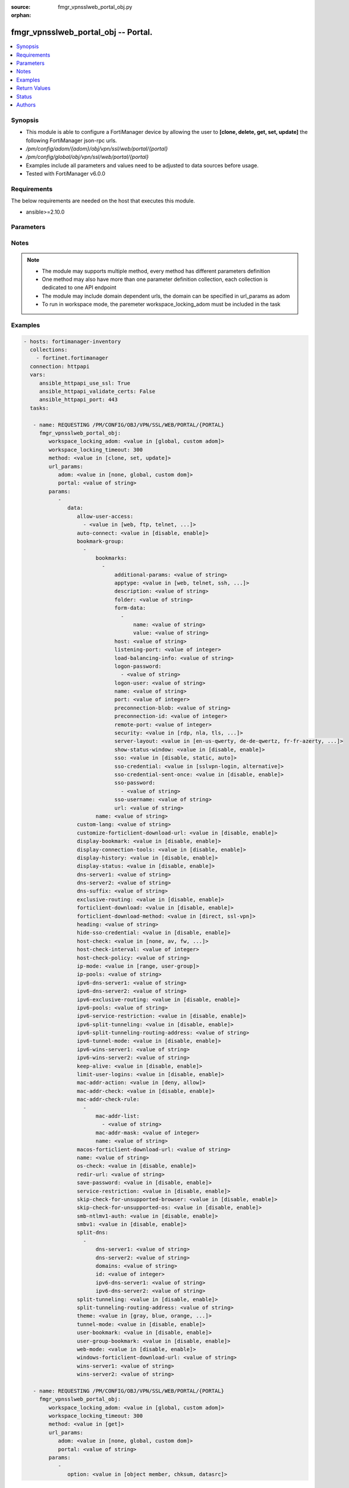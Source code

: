 :source: fmgr_vpnsslweb_portal_obj.py

:orphan:

.. _fmgr_vpnsslweb_portal_obj:

fmgr_vpnsslweb_portal_obj -- Portal.
++++++++++++++++++++++++++++++++++++

.. versionadded:: 2.10

.. contents::
   :local:
   :depth: 1


Synopsis
--------

- This module is able to configure a FortiManager device by allowing the user to **[clone, delete, get, set, update]** the following FortiManager json-rpc urls.
- `/pm/config/adom/{adom}/obj/vpn/ssl/web/portal/{portal}`
- `/pm/config/global/obj/vpn/ssl/web/portal/{portal}`
- Examples include all parameters and values need to be adjusted to data sources before usage.
- Tested with FortiManager v6.0.0


Requirements
------------
The below requirements are needed on the host that executes this module.

- ansible>=2.10.0



Parameters
----------

.. raw:: html

 <ul>
 <li><span class="li-head">workspace_locking_adom</span> - Acquire the workspace lock if FortiManager is running in workspace mode <span class="li-normal">type: str</span> <span class="li-required">required: false</span> <span class="li-normal"> choices: global, custom dom</span> </li>
 <li><span class="li-head">workspace_locking_timeout</span> - The maximum time in seconds to wait for other users to release workspace lock <span class="li-normal">type: integer</span> <span class="li-required">required: false</span>  <span class="li-normal">default: 300</span> </li>
 <li><span class="li-head">url_params</span> - parameters in url path <span class="li-normal">type: dict</span> <span class="li-required">required: true</span></li>
 <ul class="ul-self">
 <li><span class="li-head">adom</span> - the domain prefix <span class="li-normal">type: str</span> <span class="li-normal"> choices: none, global, custom dom</span></li>
 <li><span class="li-head">portal</span> - the object name <span class="li-normal">type: str</span> </li>
 </ul>
 <li><span class="li-head">parameters for method: [clone, set, update]</span> - Portal.</li>
 <ul class="ul-self">
 <li><span class="li-head">data</span> - No description for the parameter <span class="li-normal">type: dict</span> <ul class="ul-self">
 <li><span class="li-head">allow-user-access</span> - No description for the parameter <span class="li-normal">type: array</span> <ul class="ul-self">
 <li><span class="li-head">{no-name}</span> - No description for the parameter <span class="li-normal">type: str</span>  <span class="li-normal">choices: [web, ftp, telnet, smb, vnc, rdp, ssh, ping, citrix, portforward, sftp]</span> </li>
 </ul>
 <li><span class="li-head">auto-connect</span> - Enable/disable automatic connect by client when system is up. <span class="li-normal">type: str</span>  <span class="li-normal">choices: [disable, enable]</span> </li>
 <li><span class="li-head">bookmark-group</span> - No description for the parameter <span class="li-normal">type: array</span> <ul class="ul-self">
 <li><span class="li-head">bookmarks</span> - No description for the parameter <span class="li-normal">type: array</span> <ul class="ul-self">
 <li><span class="li-head">additional-params</span> - Additional parameters. <span class="li-normal">type: str</span> </li>
 <li><span class="li-head">apptype</span> - Application type. <span class="li-normal">type: str</span>  <span class="li-normal">choices: [web, telnet, ssh, ftp, smb, vnc, rdp, citrix, rdpnative, portforward, sftp]</span> </li>
 <li><span class="li-head">description</span> - Description. <span class="li-normal">type: str</span> </li>
 <li><span class="li-head">folder</span> - Network shared file folder parameter. <span class="li-normal">type: str</span> </li>
 <li><span class="li-head">form-data</span> - No description for the parameter <span class="li-normal">type: array</span> <ul class="ul-self">
 <li><span class="li-head">name</span> - Name. <span class="li-normal">type: str</span> </li>
 <li><span class="li-head">value</span> - Value. <span class="li-normal">type: str</span> </li>
 </ul>
 <li><span class="li-head">host</span> - Host name/IP parameter. <span class="li-normal">type: str</span> </li>
 <li><span class="li-head">listening-port</span> - Listening port (0 - 65535). <span class="li-normal">type: int</span> </li>
 <li><span class="li-head">load-balancing-info</span> - The load balancing information or cookie which should be provided to the connection broker. <span class="li-normal">type: str</span> </li>
 <li><span class="li-head">logon-password</span> - No description for the parameter <span class="li-normal">type: array</span> <ul class="ul-self">
 <li><span class="li-head">{no-name}</span> - No description for the parameter <span class="li-normal">type: str</span> </li>
 </ul>
 <li><span class="li-head">logon-user</span> - Logon user. <span class="li-normal">type: str</span> </li>
 <li><span class="li-head">name</span> - Bookmark name. <span class="li-normal">type: str</span> </li>
 <li><span class="li-head">port</span> - Remote port. <span class="li-normal">type: int</span> </li>
 <li><span class="li-head">preconnection-blob</span> - An arbitrary string which identifies the RDP source. <span class="li-normal">type: str</span> </li>
 <li><span class="li-head">preconnection-id</span> - The numeric ID of the RDP source (0-2147483648). <span class="li-normal">type: int</span> </li>
 <li><span class="li-head">remote-port</span> - Remote port (0 - 65535). <span class="li-normal">type: int</span> </li>
 <li><span class="li-head">security</span> - Security mode for RDP connection. <span class="li-normal">type: str</span>  <span class="li-normal">choices: [rdp, nla, tls, any]</span> </li>
 <li><span class="li-head">server-layout</span> - Server side keyboard layout. <span class="li-normal">type: str</span>  <span class="li-normal">choices: [en-us-qwerty, de-de-qwertz, fr-fr-azerty, it-it-qwerty, sv-se-qwerty, failsafe, en-gb-qwerty, es-es-qwerty, fr-ch-qwertz, ja-jp-qwerty, pt-br-qwerty, tr-tr-qwerty]</span> </li>
 <li><span class="li-head">show-status-window</span> - Enable/disable showing of status window. <span class="li-normal">type: str</span>  <span class="li-normal">choices: [disable, enable]</span> </li>
 <li><span class="li-head">sso</span> - Single Sign-On. <span class="li-normal">type: str</span>  <span class="li-normal">choices: [disable, static, auto]</span> </li>
 <li><span class="li-head">sso-credential</span> - Single sign-on credentials. <span class="li-normal">type: str</span>  <span class="li-normal">choices: [sslvpn-login, alternative]</span> </li>
 <li><span class="li-head">sso-credential-sent-once</span> - Single sign-on credentials are only sent once to remote server. <span class="li-normal">type: str</span>  <span class="li-normal">choices: [disable, enable]</span> </li>
 <li><span class="li-head">sso-password</span> - No description for the parameter <span class="li-normal">type: array</span> <ul class="ul-self">
 <li><span class="li-head">{no-name}</span> - No description for the parameter <span class="li-normal">type: str</span> </li>
 </ul>
 <li><span class="li-head">sso-username</span> - SSO user name. <span class="li-normal">type: str</span> </li>
 <li><span class="li-head">url</span> - URL parameter. <span class="li-normal">type: str</span> </li>
 </ul>
 <li><span class="li-head">name</span> - Bookmark group name. <span class="li-normal">type: str</span> </li>
 </ul>
 <li><span class="li-head">custom-lang</span> - Change the web portal display language. <span class="li-normal">type: str</span> </li>
 <li><span class="li-head">customize-forticlient-download-url</span> - Enable support of customized download URL for FortiClient. <span class="li-normal">type: str</span>  <span class="li-normal">choices: [disable, enable]</span> </li>
 <li><span class="li-head">display-bookmark</span> - Enable to display the web portal bookmark widget. <span class="li-normal">type: str</span>  <span class="li-normal">choices: [disable, enable]</span> </li>
 <li><span class="li-head">display-connection-tools</span> - Enable to display the web portal connection tools widget. <span class="li-normal">type: str</span>  <span class="li-normal">choices: [disable, enable]</span> </li>
 <li><span class="li-head">display-history</span> - Enable to display the web portal user login history widget. <span class="li-normal">type: str</span>  <span class="li-normal">choices: [disable, enable]</span> </li>
 <li><span class="li-head">display-status</span> - Enable to display the web portal status widget. <span class="li-normal">type: str</span>  <span class="li-normal">choices: [disable, enable]</span> </li>
 <li><span class="li-head">dns-server1</span> - IPv4 DNS server 1. <span class="li-normal">type: str</span> </li>
 <li><span class="li-head">dns-server2</span> - IPv4 DNS server 2. <span class="li-normal">type: str</span> </li>
 <li><span class="li-head">dns-suffix</span> - DNS suffix. <span class="li-normal">type: str</span> </li>
 <li><span class="li-head">exclusive-routing</span> - Enable/disable all traffic go through tunnel only. <span class="li-normal">type: str</span>  <span class="li-normal">choices: [disable, enable]</span> </li>
 <li><span class="li-head">forticlient-download</span> - Enable/disable download option for FortiClient. <span class="li-normal">type: str</span>  <span class="li-normal">choices: [disable, enable]</span> </li>
 <li><span class="li-head">forticlient-download-method</span> - FortiClient download method. <span class="li-normal">type: str</span>  <span class="li-normal">choices: [direct, ssl-vpn]</span> </li>
 <li><span class="li-head">heading</span> - Web portal heading message. <span class="li-normal">type: str</span> </li>
 <li><span class="li-head">hide-sso-credential</span> - Enable to prevent SSO credential being sent to client. <span class="li-normal">type: str</span>  <span class="li-normal">choices: [disable, enable]</span> </li>
 <li><span class="li-head">host-check</span> - Type of host checking performed on endpoints. <span class="li-normal">type: str</span>  <span class="li-normal">choices: [none, av, fw, av-fw, custom]</span> </li>
 <li><span class="li-head">host-check-interval</span> - Periodic host check interval. <span class="li-normal">type: int</span> </li>
 <li><span class="li-head">host-check-policy</span> - One or more policies to require the endpoint to have specific security software. <span class="li-normal">type: str</span> </li>
 <li><span class="li-head">ip-mode</span> - Method by which users of this SSL-VPN tunnel obtain IP addresses. <span class="li-normal">type: str</span>  <span class="li-normal">choices: [range, user-group]</span> </li>
 <li><span class="li-head">ip-pools</span> - IPv4 firewall source address objects reserved for SSL-VPN tunnel mode clients. <span class="li-normal">type: str</span> </li>
 <li><span class="li-head">ipv6-dns-server1</span> - IPv6 DNS server 1. <span class="li-normal">type: str</span> </li>
 <li><span class="li-head">ipv6-dns-server2</span> - IPv6 DNS server 2. <span class="li-normal">type: str</span> </li>
 <li><span class="li-head">ipv6-exclusive-routing</span> - Enable/disable all IPv6 traffic go through tunnel only. <span class="li-normal">type: str</span>  <span class="li-normal">choices: [disable, enable]</span> </li>
 <li><span class="li-head">ipv6-pools</span> - IPv4 firewall source address objects reserved for SSL-VPN tunnel mode clients. <span class="li-normal">type: str</span> </li>
 <li><span class="li-head">ipv6-service-restriction</span> - Enable/disable IPv6 tunnel service restriction. <span class="li-normal">type: str</span>  <span class="li-normal">choices: [disable, enable]</span> </li>
 <li><span class="li-head">ipv6-split-tunneling</span> - Enable/disable IPv6 split tunneling. <span class="li-normal">type: str</span>  <span class="li-normal">choices: [disable, enable]</span> </li>
 <li><span class="li-head">ipv6-split-tunneling-routing-address</span> - IPv6 SSL-VPN tunnel mode firewall address objects that override firewall policy destination addresses to control split-tunneling access. <span class="li-normal">type: str</span> </li>
 <li><span class="li-head">ipv6-tunnel-mode</span> - Enable/disable IPv6 SSL-VPN tunnel mode. <span class="li-normal">type: str</span>  <span class="li-normal">choices: [disable, enable]</span> </li>
 <li><span class="li-head">ipv6-wins-server1</span> - IPv6 WINS server 1. <span class="li-normal">type: str</span> </li>
 <li><span class="li-head">ipv6-wins-server2</span> - IPv6 WINS server 2. <span class="li-normal">type: str</span> </li>
 <li><span class="li-head">keep-alive</span> - Enable/disable automatic reconnect for FortiClient connections. <span class="li-normal">type: str</span>  <span class="li-normal">choices: [disable, enable]</span> </li>
 <li><span class="li-head">limit-user-logins</span> - Enable to limit each user to one SSL-VPN session at a time. <span class="li-normal">type: str</span>  <span class="li-normal">choices: [disable, enable]</span> </li>
 <li><span class="li-head">mac-addr-action</span> - Client MAC address action. <span class="li-normal">type: str</span>  <span class="li-normal">choices: [deny, allow]</span> </li>
 <li><span class="li-head">mac-addr-check</span> - Enable/disable MAC address host checking. <span class="li-normal">type: str</span>  <span class="li-normal">choices: [disable, enable]</span> </li>
 <li><span class="li-head">mac-addr-check-rule</span> - No description for the parameter <span class="li-normal">type: array</span> <ul class="ul-self">
 <li><span class="li-head">mac-addr-list</span> - No description for the parameter <span class="li-normal">type: array</span> <ul class="ul-self">
 <li><span class="li-head">{no-name}</span> - No description for the parameter <span class="li-normal">type: str</span> </li>
 </ul>
 <li><span class="li-head">mac-addr-mask</span> - Client MAC address mask. <span class="li-normal">type: int</span> </li>
 <li><span class="li-head">name</span> - Client MAC address check rule name. <span class="li-normal">type: str</span> </li>
 </ul>
 <li><span class="li-head">macos-forticlient-download-url</span> - Download URL for Mac FortiClient. <span class="li-normal">type: str</span> </li>
 <li><span class="li-head">name</span> - Portal name. <span class="li-normal">type: str</span> </li>
 <li><span class="li-head">os-check</span> - Enable to let the FortiGate decide action based on client OS. <span class="li-normal">type: str</span>  <span class="li-normal">choices: [disable, enable]</span> </li>
 <li><span class="li-head">redir-url</span> - Client login redirect URL. <span class="li-normal">type: str</span> </li>
 <li><span class="li-head">save-password</span> - Enable/disable FortiClient saving the users password. <span class="li-normal">type: str</span>  <span class="li-normal">choices: [disable, enable]</span> </li>
 <li><span class="li-head">service-restriction</span> - Enable/disable tunnel service restriction. <span class="li-normal">type: str</span>  <span class="li-normal">choices: [disable, enable]</span> </li>
 <li><span class="li-head">skip-check-for-unsupported-browser</span> - Enable to skip host check if browser does not support it. <span class="li-normal">type: str</span>  <span class="li-normal">choices: [disable, enable]</span> </li>
 <li><span class="li-head">skip-check-for-unsupported-os</span> - Enable to skip host check if client OS does not support it. <span class="li-normal">type: str</span>  <span class="li-normal">choices: [disable, enable]</span> </li>
 <li><span class="li-head">smb-ntlmv1-auth</span> - Enable support of NTLMv1 for Samba authentication. <span class="li-normal">type: str</span>  <span class="li-normal">choices: [disable, enable]</span> </li>
 <li><span class="li-head">smbv1</span> - Enable/disable support of SMBv1 for Samba. <span class="li-normal">type: str</span>  <span class="li-normal">choices: [disable, enable]</span> </li>
 <li><span class="li-head">split-dns</span> - No description for the parameter <span class="li-normal">type: array</span> <ul class="ul-self">
 <li><span class="li-head">dns-server1</span> - DNS server 1. <span class="li-normal">type: str</span> </li>
 <li><span class="li-head">dns-server2</span> - DNS server 2. <span class="li-normal">type: str</span> </li>
 <li><span class="li-head">domains</span> - Split DNS domains used for SSL-VPN clients separated by comma(,). <span class="li-normal">type: str</span> </li>
 <li><span class="li-head">id</span> - ID. <span class="li-normal">type: int</span> </li>
 <li><span class="li-head">ipv6-dns-server1</span> - IPv6 DNS server 1. <span class="li-normal">type: str</span> </li>
 <li><span class="li-head">ipv6-dns-server2</span> - IPv6 DNS server 2. <span class="li-normal">type: str</span> </li>
 </ul>
 <li><span class="li-head">split-tunneling</span> - Enable/disable IPv4 split tunneling. <span class="li-normal">type: str</span>  <span class="li-normal">choices: [disable, enable]</span> </li>
 <li><span class="li-head">split-tunneling-routing-address</span> - IPv4 SSL-VPN tunnel mode firewall address objects that override firewall policy destination addresses to control split-tunneling access. <span class="li-normal">type: str</span> </li>
 <li><span class="li-head">theme</span> - Web portal color scheme. <span class="li-normal">type: str</span>  <span class="li-normal">choices: [gray, blue, orange, crimson, steelblue, darkgrey, green, melongene, red, mariner]</span> </li>
 <li><span class="li-head">tunnel-mode</span> - Enable/disable IPv4 SSL-VPN tunnel mode. <span class="li-normal">type: str</span>  <span class="li-normal">choices: [disable, enable]</span> </li>
 <li><span class="li-head">user-bookmark</span> - Enable to allow web portal users to create their own bookmarks. <span class="li-normal">type: str</span>  <span class="li-normal">choices: [disable, enable]</span> </li>
 <li><span class="li-head">user-group-bookmark</span> - Enable to allow web portal users to create bookmarks for all users in the same user group. <span class="li-normal">type: str</span>  <span class="li-normal">choices: [disable, enable]</span> </li>
 <li><span class="li-head">web-mode</span> - Enable/disable SSL VPN web mode. <span class="li-normal">type: str</span>  <span class="li-normal">choices: [disable, enable]</span> </li>
 <li><span class="li-head">windows-forticlient-download-url</span> - Download URL for Windows FortiClient. <span class="li-normal">type: str</span> </li>
 <li><span class="li-head">wins-server1</span> - IPv4 WINS server 1. <span class="li-normal">type: str</span> </li>
 <li><span class="li-head">wins-server2</span> - IPv4 WINS server 1. <span class="li-normal">type: str</span> </li>
 </ul>
 </ul>
 <li><span class="li-head">parameters for method: [delete]</span> - Portal.</li>
 <ul class="ul-self">
 </ul>
 <li><span class="li-head">parameters for method: [get]</span> - Portal.</li>
 <ul class="ul-self">
 <li><span class="li-head">option</span> - Set fetch option for the request. <span class="li-normal">type: str</span>  <span class="li-normal">choices: [object member, chksum, datasrc]</span> </li>
 </ul>
 </ul>






Notes
-----
.. note::

   - The module may supports multiple method, every method has different parameters definition

   - One method may also have more than one parameter definition collection, each collection is dedicated to one API endpoint

   - The module may include domain dependent urls, the domain can be specified in url_params as adom

   - To run in workspace mode, the paremeter workspace_locking_adom must be included in the task

Examples
--------

.. code-block:: yaml+jinja

 - hosts: fortimanager-inventory
   collections:
     - fortinet.fortimanager
   connection: httpapi
   vars:
      ansible_httpapi_use_ssl: True
      ansible_httpapi_validate_certs: False
      ansible_httpapi_port: 443
   tasks:

    - name: REQUESTING /PM/CONFIG/OBJ/VPN/SSL/WEB/PORTAL/{PORTAL}
      fmgr_vpnsslweb_portal_obj:
         workspace_locking_adom: <value in [global, custom adom]>
         workspace_locking_timeout: 300
         method: <value in [clone, set, update]>
         url_params:
            adom: <value in [none, global, custom dom]>
            portal: <value of string>
         params:
            -
               data:
                  allow-user-access:
                    - <value in [web, ftp, telnet, ...]>
                  auto-connect: <value in [disable, enable]>
                  bookmark-group:
                    -
                        bookmarks:
                          -
                              additional-params: <value of string>
                              apptype: <value in [web, telnet, ssh, ...]>
                              description: <value of string>
                              folder: <value of string>
                              form-data:
                                -
                                    name: <value of string>
                                    value: <value of string>
                              host: <value of string>
                              listening-port: <value of integer>
                              load-balancing-info: <value of string>
                              logon-password:
                                - <value of string>
                              logon-user: <value of string>
                              name: <value of string>
                              port: <value of integer>
                              preconnection-blob: <value of string>
                              preconnection-id: <value of integer>
                              remote-port: <value of integer>
                              security: <value in [rdp, nla, tls, ...]>
                              server-layout: <value in [en-us-qwerty, de-de-qwertz, fr-fr-azerty, ...]>
                              show-status-window: <value in [disable, enable]>
                              sso: <value in [disable, static, auto]>
                              sso-credential: <value in [sslvpn-login, alternative]>
                              sso-credential-sent-once: <value in [disable, enable]>
                              sso-password:
                                - <value of string>
                              sso-username: <value of string>
                              url: <value of string>
                        name: <value of string>
                  custom-lang: <value of string>
                  customize-forticlient-download-url: <value in [disable, enable]>
                  display-bookmark: <value in [disable, enable]>
                  display-connection-tools: <value in [disable, enable]>
                  display-history: <value in [disable, enable]>
                  display-status: <value in [disable, enable]>
                  dns-server1: <value of string>
                  dns-server2: <value of string>
                  dns-suffix: <value of string>
                  exclusive-routing: <value in [disable, enable]>
                  forticlient-download: <value in [disable, enable]>
                  forticlient-download-method: <value in [direct, ssl-vpn]>
                  heading: <value of string>
                  hide-sso-credential: <value in [disable, enable]>
                  host-check: <value in [none, av, fw, ...]>
                  host-check-interval: <value of integer>
                  host-check-policy: <value of string>
                  ip-mode: <value in [range, user-group]>
                  ip-pools: <value of string>
                  ipv6-dns-server1: <value of string>
                  ipv6-dns-server2: <value of string>
                  ipv6-exclusive-routing: <value in [disable, enable]>
                  ipv6-pools: <value of string>
                  ipv6-service-restriction: <value in [disable, enable]>
                  ipv6-split-tunneling: <value in [disable, enable]>
                  ipv6-split-tunneling-routing-address: <value of string>
                  ipv6-tunnel-mode: <value in [disable, enable]>
                  ipv6-wins-server1: <value of string>
                  ipv6-wins-server2: <value of string>
                  keep-alive: <value in [disable, enable]>
                  limit-user-logins: <value in [disable, enable]>
                  mac-addr-action: <value in [deny, allow]>
                  mac-addr-check: <value in [disable, enable]>
                  mac-addr-check-rule:
                    -
                        mac-addr-list:
                          - <value of string>
                        mac-addr-mask: <value of integer>
                        name: <value of string>
                  macos-forticlient-download-url: <value of string>
                  name: <value of string>
                  os-check: <value in [disable, enable]>
                  redir-url: <value of string>
                  save-password: <value in [disable, enable]>
                  service-restriction: <value in [disable, enable]>
                  skip-check-for-unsupported-browser: <value in [disable, enable]>
                  skip-check-for-unsupported-os: <value in [disable, enable]>
                  smb-ntlmv1-auth: <value in [disable, enable]>
                  smbv1: <value in [disable, enable]>
                  split-dns:
                    -
                        dns-server1: <value of string>
                        dns-server2: <value of string>
                        domains: <value of string>
                        id: <value of integer>
                        ipv6-dns-server1: <value of string>
                        ipv6-dns-server2: <value of string>
                  split-tunneling: <value in [disable, enable]>
                  split-tunneling-routing-address: <value of string>
                  theme: <value in [gray, blue, orange, ...]>
                  tunnel-mode: <value in [disable, enable]>
                  user-bookmark: <value in [disable, enable]>
                  user-group-bookmark: <value in [disable, enable]>
                  web-mode: <value in [disable, enable]>
                  windows-forticlient-download-url: <value of string>
                  wins-server1: <value of string>
                  wins-server2: <value of string>

    - name: REQUESTING /PM/CONFIG/OBJ/VPN/SSL/WEB/PORTAL/{PORTAL}
      fmgr_vpnsslweb_portal_obj:
         workspace_locking_adom: <value in [global, custom adom]>
         workspace_locking_timeout: 300
         method: <value in [get]>
         url_params:
            adom: <value in [none, global, custom dom]>
            portal: <value of string>
         params:
            -
               option: <value in [object member, chksum, datasrc]>



Return Values
-------------


Common return values are documented: https://docs.ansible.com/ansible/latest/reference_appendices/common_return_values.html#common-return-values, the following are the fields unique to this module:


.. raw:: html

 <ul>
 <li><span class="li-return"> return values for method: [clone, delete, set, update]</span> </li>
 <ul class="ul-self">
 <li><span class="li-return">status</span>
 - No description for the parameter <span class="li-normal">type: dict</span> <ul class="ul-self">
 <li> <span class="li-return"> code </span> - No description for the parameter <span class="li-normal">type: int</span>  </li>
 <li> <span class="li-return"> message </span> - No description for the parameter <span class="li-normal">type: str</span>  </li>
 </ul>
 <li><span class="li-return">url</span>
 - No description for the parameter <span class="li-normal">type: str</span>  <span class="li-normal">example: /pm/config/adom/{adom}/obj/vpn/ssl/web/portal/{portal}</span>  </li>
 </ul>
 <li><span class="li-return"> return values for method: [get]</span> </li>
 <ul class="ul-self">
 <li><span class="li-return">data</span>
 - No description for the parameter <span class="li-normal">type: dict</span> <ul class="ul-self">
 <li> <span class="li-return"> allow-user-access </span> - No description for the parameter <span class="li-normal">type: array</span> <ul class="ul-self">
 <li><span class="li-return">{no-name}</span> - No description for the parameter <span class="li-normal">type: str</span>  </li>
 </ul>
 <li> <span class="li-return"> auto-connect </span> - Enable/disable automatic connect by client when system is up. <span class="li-normal">type: str</span>  </li>
 <li> <span class="li-return"> bookmark-group </span> - No description for the parameter <span class="li-normal">type: array</span> <ul class="ul-self">
 <li> <span class="li-return"> bookmarks </span> - No description for the parameter <span class="li-normal">type: array</span> <ul class="ul-self">
 <li> <span class="li-return"> additional-params </span> - Additional parameters. <span class="li-normal">type: str</span>  </li>
 <li> <span class="li-return"> apptype </span> - Application type. <span class="li-normal">type: str</span>  </li>
 <li> <span class="li-return"> description </span> - Description. <span class="li-normal">type: str</span>  </li>
 <li> <span class="li-return"> folder </span> - Network shared file folder parameter. <span class="li-normal">type: str</span>  </li>
 <li> <span class="li-return"> form-data </span> - No description for the parameter <span class="li-normal">type: array</span> <ul class="ul-self">
 <li> <span class="li-return"> name </span> - Name. <span class="li-normal">type: str</span>  </li>
 <li> <span class="li-return"> value </span> - Value. <span class="li-normal">type: str</span>  </li>
 </ul>
 <li> <span class="li-return"> host </span> - Host name/IP parameter. <span class="li-normal">type: str</span>  </li>
 <li> <span class="li-return"> listening-port </span> - Listening port (0 - 65535). <span class="li-normal">type: int</span>  </li>
 <li> <span class="li-return"> load-balancing-info </span> - The load balancing information or cookie which should be provided to the connection broker. <span class="li-normal">type: str</span>  </li>
 <li> <span class="li-return"> logon-password </span> - No description for the parameter <span class="li-normal">type: array</span> <ul class="ul-self">
 <li><span class="li-return">{no-name}</span> - No description for the parameter <span class="li-normal">type: str</span>  </li>
 </ul>
 <li> <span class="li-return"> logon-user </span> - Logon user. <span class="li-normal">type: str</span>  </li>
 <li> <span class="li-return"> name </span> - Bookmark name. <span class="li-normal">type: str</span>  </li>
 <li> <span class="li-return"> port </span> - Remote port. <span class="li-normal">type: int</span>  </li>
 <li> <span class="li-return"> preconnection-blob </span> - An arbitrary string which identifies the RDP source. <span class="li-normal">type: str</span>  </li>
 <li> <span class="li-return"> preconnection-id </span> - The numeric ID of the RDP source (0-2147483648). <span class="li-normal">type: int</span>  </li>
 <li> <span class="li-return"> remote-port </span> - Remote port (0 - 65535). <span class="li-normal">type: int</span>  </li>
 <li> <span class="li-return"> security </span> - Security mode for RDP connection. <span class="li-normal">type: str</span>  </li>
 <li> <span class="li-return"> server-layout </span> - Server side keyboard layout. <span class="li-normal">type: str</span>  </li>
 <li> <span class="li-return"> show-status-window </span> - Enable/disable showing of status window. <span class="li-normal">type: str</span>  </li>
 <li> <span class="li-return"> sso </span> - Single Sign-On. <span class="li-normal">type: str</span>  </li>
 <li> <span class="li-return"> sso-credential </span> - Single sign-on credentials. <span class="li-normal">type: str</span>  </li>
 <li> <span class="li-return"> sso-credential-sent-once </span> - Single sign-on credentials are only sent once to remote server. <span class="li-normal">type: str</span>  </li>
 <li> <span class="li-return"> sso-password </span> - No description for the parameter <span class="li-normal">type: array</span> <ul class="ul-self">
 <li><span class="li-return">{no-name}</span> - No description for the parameter <span class="li-normal">type: str</span>  </li>
 </ul>
 <li> <span class="li-return"> sso-username </span> - SSO user name. <span class="li-normal">type: str</span>  </li>
 <li> <span class="li-return"> url </span> - URL parameter. <span class="li-normal">type: str</span>  </li>
 </ul>
 <li> <span class="li-return"> name </span> - Bookmark group name. <span class="li-normal">type: str</span>  </li>
 </ul>
 <li> <span class="li-return"> custom-lang </span> - Change the web portal display language. <span class="li-normal">type: str</span>  </li>
 <li> <span class="li-return"> customize-forticlient-download-url </span> - Enable support of customized download URL for FortiClient. <span class="li-normal">type: str</span>  </li>
 <li> <span class="li-return"> display-bookmark </span> - Enable to display the web portal bookmark widget. <span class="li-normal">type: str</span>  </li>
 <li> <span class="li-return"> display-connection-tools </span> - Enable to display the web portal connection tools widget. <span class="li-normal">type: str</span>  </li>
 <li> <span class="li-return"> display-history </span> - Enable to display the web portal user login history widget. <span class="li-normal">type: str</span>  </li>
 <li> <span class="li-return"> display-status </span> - Enable to display the web portal status widget. <span class="li-normal">type: str</span>  </li>
 <li> <span class="li-return"> dns-server1 </span> - IPv4 DNS server 1. <span class="li-normal">type: str</span>  </li>
 <li> <span class="li-return"> dns-server2 </span> - IPv4 DNS server 2. <span class="li-normal">type: str</span>  </li>
 <li> <span class="li-return"> dns-suffix </span> - DNS suffix. <span class="li-normal">type: str</span>  </li>
 <li> <span class="li-return"> exclusive-routing </span> - Enable/disable all traffic go through tunnel only. <span class="li-normal">type: str</span>  </li>
 <li> <span class="li-return"> forticlient-download </span> - Enable/disable download option for FortiClient. <span class="li-normal">type: str</span>  </li>
 <li> <span class="li-return"> forticlient-download-method </span> - FortiClient download method. <span class="li-normal">type: str</span>  </li>
 <li> <span class="li-return"> heading </span> - Web portal heading message. <span class="li-normal">type: str</span>  </li>
 <li> <span class="li-return"> hide-sso-credential </span> - Enable to prevent SSO credential being sent to client. <span class="li-normal">type: str</span>  </li>
 <li> <span class="li-return"> host-check </span> - Type of host checking performed on endpoints. <span class="li-normal">type: str</span>  </li>
 <li> <span class="li-return"> host-check-interval </span> - Periodic host check interval. <span class="li-normal">type: int</span>  </li>
 <li> <span class="li-return"> host-check-policy </span> - One or more policies to require the endpoint to have specific security software. <span class="li-normal">type: str</span>  </li>
 <li> <span class="li-return"> ip-mode </span> - Method by which users of this SSL-VPN tunnel obtain IP addresses. <span class="li-normal">type: str</span>  </li>
 <li> <span class="li-return"> ip-pools </span> - IPv4 firewall source address objects reserved for SSL-VPN tunnel mode clients. <span class="li-normal">type: str</span>  </li>
 <li> <span class="li-return"> ipv6-dns-server1 </span> - IPv6 DNS server 1. <span class="li-normal">type: str</span>  </li>
 <li> <span class="li-return"> ipv6-dns-server2 </span> - IPv6 DNS server 2. <span class="li-normal">type: str</span>  </li>
 <li> <span class="li-return"> ipv6-exclusive-routing </span> - Enable/disable all IPv6 traffic go through tunnel only. <span class="li-normal">type: str</span>  </li>
 <li> <span class="li-return"> ipv6-pools </span> - IPv4 firewall source address objects reserved for SSL-VPN tunnel mode clients. <span class="li-normal">type: str</span>  </li>
 <li> <span class="li-return"> ipv6-service-restriction </span> - Enable/disable IPv6 tunnel service restriction. <span class="li-normal">type: str</span>  </li>
 <li> <span class="li-return"> ipv6-split-tunneling </span> - Enable/disable IPv6 split tunneling. <span class="li-normal">type: str</span>  </li>
 <li> <span class="li-return"> ipv6-split-tunneling-routing-address </span> - IPv6 SSL-VPN tunnel mode firewall address objects that override firewall policy destination addresses to control split-tunneling access. <span class="li-normal">type: str</span>  </li>
 <li> <span class="li-return"> ipv6-tunnel-mode </span> - Enable/disable IPv6 SSL-VPN tunnel mode. <span class="li-normal">type: str</span>  </li>
 <li> <span class="li-return"> ipv6-wins-server1 </span> - IPv6 WINS server 1. <span class="li-normal">type: str</span>  </li>
 <li> <span class="li-return"> ipv6-wins-server2 </span> - IPv6 WINS server 2. <span class="li-normal">type: str</span>  </li>
 <li> <span class="li-return"> keep-alive </span> - Enable/disable automatic reconnect for FortiClient connections. <span class="li-normal">type: str</span>  </li>
 <li> <span class="li-return"> limit-user-logins </span> - Enable to limit each user to one SSL-VPN session at a time. <span class="li-normal">type: str</span>  </li>
 <li> <span class="li-return"> mac-addr-action </span> - Client MAC address action. <span class="li-normal">type: str</span>  </li>
 <li> <span class="li-return"> mac-addr-check </span> - Enable/disable MAC address host checking. <span class="li-normal">type: str</span>  </li>
 <li> <span class="li-return"> mac-addr-check-rule </span> - No description for the parameter <span class="li-normal">type: array</span> <ul class="ul-self">
 <li> <span class="li-return"> mac-addr-list </span> - No description for the parameter <span class="li-normal">type: array</span> <ul class="ul-self">
 <li><span class="li-return">{no-name}</span> - No description for the parameter <span class="li-normal">type: str</span>  </li>
 </ul>
 <li> <span class="li-return"> mac-addr-mask </span> - Client MAC address mask. <span class="li-normal">type: int</span>  </li>
 <li> <span class="li-return"> name </span> - Client MAC address check rule name. <span class="li-normal">type: str</span>  </li>
 </ul>
 <li> <span class="li-return"> macos-forticlient-download-url </span> - Download URL for Mac FortiClient. <span class="li-normal">type: str</span>  </li>
 <li> <span class="li-return"> name </span> - Portal name. <span class="li-normal">type: str</span>  </li>
 <li> <span class="li-return"> os-check </span> - Enable to let the FortiGate decide action based on client OS. <span class="li-normal">type: str</span>  </li>
 <li> <span class="li-return"> redir-url </span> - Client login redirect URL. <span class="li-normal">type: str</span>  </li>
 <li> <span class="li-return"> save-password </span> - Enable/disable FortiClient saving the users password. <span class="li-normal">type: str</span>  </li>
 <li> <span class="li-return"> service-restriction </span> - Enable/disable tunnel service restriction. <span class="li-normal">type: str</span>  </li>
 <li> <span class="li-return"> skip-check-for-unsupported-browser </span> - Enable to skip host check if browser does not support it. <span class="li-normal">type: str</span>  </li>
 <li> <span class="li-return"> skip-check-for-unsupported-os </span> - Enable to skip host check if client OS does not support it. <span class="li-normal">type: str</span>  </li>
 <li> <span class="li-return"> smb-ntlmv1-auth </span> - Enable support of NTLMv1 for Samba authentication. <span class="li-normal">type: str</span>  </li>
 <li> <span class="li-return"> smbv1 </span> - Enable/disable support of SMBv1 for Samba. <span class="li-normal">type: str</span>  </li>
 <li> <span class="li-return"> split-dns </span> - No description for the parameter <span class="li-normal">type: array</span> <ul class="ul-self">
 <li> <span class="li-return"> dns-server1 </span> - DNS server 1. <span class="li-normal">type: str</span>  </li>
 <li> <span class="li-return"> dns-server2 </span> - DNS server 2. <span class="li-normal">type: str</span>  </li>
 <li> <span class="li-return"> domains </span> - Split DNS domains used for SSL-VPN clients separated by comma(,). <span class="li-normal">type: str</span>  </li>
 <li> <span class="li-return"> id </span> - ID. <span class="li-normal">type: int</span>  </li>
 <li> <span class="li-return"> ipv6-dns-server1 </span> - IPv6 DNS server 1. <span class="li-normal">type: str</span>  </li>
 <li> <span class="li-return"> ipv6-dns-server2 </span> - IPv6 DNS server 2. <span class="li-normal">type: str</span>  </li>
 </ul>
 <li> <span class="li-return"> split-tunneling </span> - Enable/disable IPv4 split tunneling. <span class="li-normal">type: str</span>  </li>
 <li> <span class="li-return"> split-tunneling-routing-address </span> - IPv4 SSL-VPN tunnel mode firewall address objects that override firewall policy destination addresses to control split-tunneling access. <span class="li-normal">type: str</span>  </li>
 <li> <span class="li-return"> theme </span> - Web portal color scheme. <span class="li-normal">type: str</span>  </li>
 <li> <span class="li-return"> tunnel-mode </span> - Enable/disable IPv4 SSL-VPN tunnel mode. <span class="li-normal">type: str</span>  </li>
 <li> <span class="li-return"> user-bookmark </span> - Enable to allow web portal users to create their own bookmarks. <span class="li-normal">type: str</span>  </li>
 <li> <span class="li-return"> user-group-bookmark </span> - Enable to allow web portal users to create bookmarks for all users in the same user group. <span class="li-normal">type: str</span>  </li>
 <li> <span class="li-return"> web-mode </span> - Enable/disable SSL VPN web mode. <span class="li-normal">type: str</span>  </li>
 <li> <span class="li-return"> windows-forticlient-download-url </span> - Download URL for Windows FortiClient. <span class="li-normal">type: str</span>  </li>
 <li> <span class="li-return"> wins-server1 </span> - IPv4 WINS server 1. <span class="li-normal">type: str</span>  </li>
 <li> <span class="li-return"> wins-server2 </span> - IPv4 WINS server 1. <span class="li-normal">type: str</span>  </li>
 </ul>
 <li><span class="li-return">status</span>
 - No description for the parameter <span class="li-normal">type: dict</span> <ul class="ul-self">
 <li> <span class="li-return"> code </span> - No description for the parameter <span class="li-normal">type: int</span>  </li>
 <li> <span class="li-return"> message </span> - No description for the parameter <span class="li-normal">type: str</span>  </li>
 </ul>
 <li><span class="li-return">url</span>
 - No description for the parameter <span class="li-normal">type: str</span>  <span class="li-normal">example: /pm/config/adom/{adom}/obj/vpn/ssl/web/portal/{portal}</span>  </li>
 </ul>
 </ul>





Status
------

- This module is not guaranteed to have a backwards compatible interface.


Authors
-------

- Frank Shen (@fshen01)
- Link Zheng (@zhengl)


.. hint::

    If you notice any issues in this documentation, you can create a pull request to improve it.



